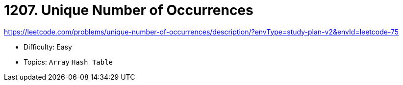 = 1207. Unique Number of Occurrences

https://leetcode.com/problems/unique-number-of-occurrences/description/?envType=study-plan-v2&envId=leetcode-75

* Difficulty: Easy
* Topics: `Array` `Hash Table`
